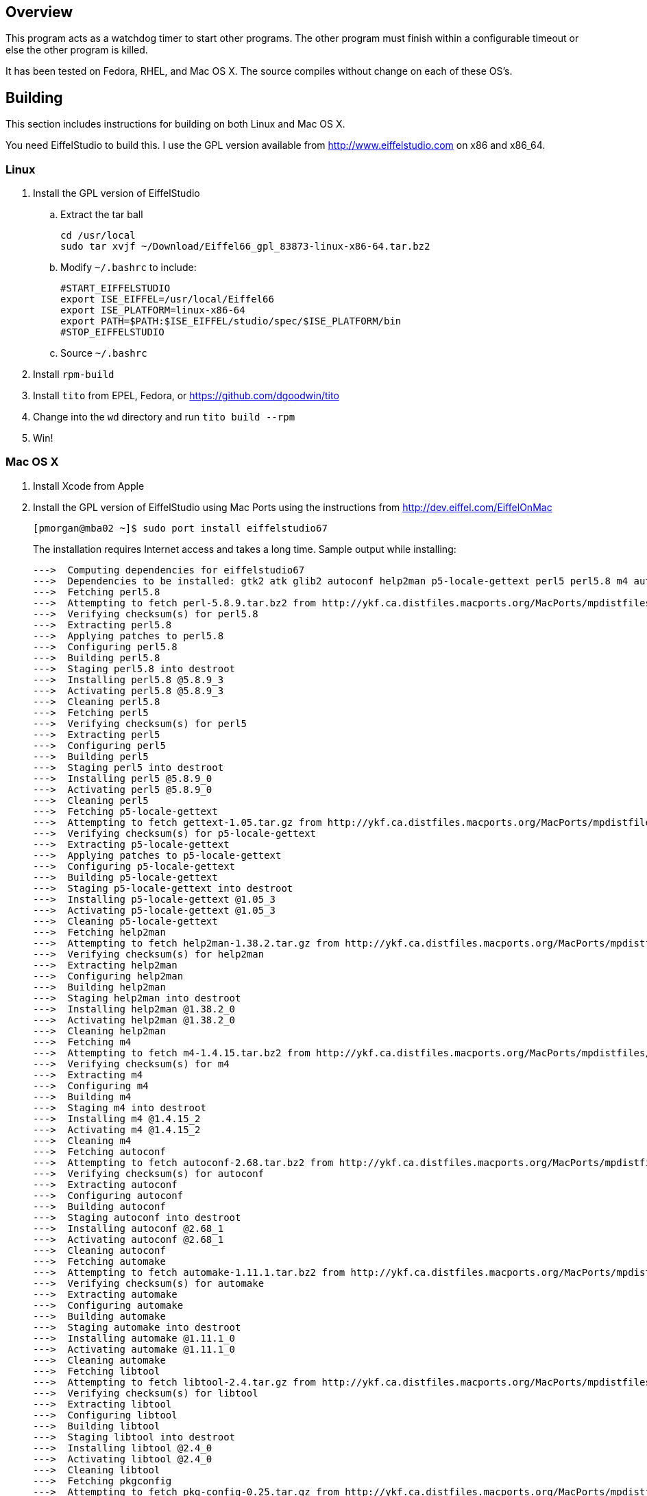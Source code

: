Overview
--------

This program acts as a watchdog timer to start other programs.
The other program must finish within a configurable timeout or
else the other program is killed.

It has been tested on Fedora, RHEL, and Mac OS X.
The source compiles without change on each of these OS's.

Building
--------

This section includes instructions for building
on both Linux and Mac OS X.

You need EiffelStudio to build this.
I use the GPL version available from http://www.eiffelstudio.com
on x86 and x86_64.

Linux
~~~~~

. Install the GPL version of EiffelStudio
.. Extract the tar ball
+
----
cd /usr/local
sudo tar xvjf ~/Download/Eiffel66_gpl_83873-linux-x86-64.tar.bz2
----

.. Modify `~/.bashrc` to include:
+
----
#START_EIFFELSTUDIO
export ISE_EIFFEL=/usr/local/Eiffel66
export ISE_PLATFORM=linux-x86-64
export PATH=$PATH:$ISE_EIFFEL/studio/spec/$ISE_PLATFORM/bin
#STOP_EIFFELSTUDIO
----

.. Source `~/.bashrc`

. Install `rpm-build`
. Install `tito` from EPEL, Fedora, or https://github.com/dgoodwin/tito[]
. Change into the `wd` directory and run `tito build --rpm`
. Win!


Mac OS X
~~~~~~~~

. Install Xcode from Apple
. Install the GPL version of EiffelStudio using Mac Ports
using the instructions from http://dev.eiffel.com/EiffelOnMac[]
+
----
[pmorgan@mba02 ~]$ sudo port install eiffelstudio67
----
+
The installation requires Internet access and takes a long time.
Sample output while installing:
+
----
--->  Computing dependencies for eiffelstudio67
--->  Dependencies to be installed: gtk2 atk glib2 autoconf help2man p5-locale-gettext perl5 perl5.8 m4 automake dbus libtool pkgconfig zlib gtk-doc docbook-xml docbook-xml-4.1.2 xmlcatmgr docbook-xml-4.2 docbook-xml-4.3 docbook-xml-4.4 docbook-xml-4.5 docbook-xml-5.0 docbook-xsl gnome-doc-utils intltool gnome-common p5-getopt-long p5-pathtools p5-scalar-list-utils p5-xml-parser iso-codes libxslt libxml2 py26-libxml2 python26 bzip2 db46 gdbm openssl readline sqlite3 rarian getopt gdk-pixbuf2 jasper jpeg libpng tiff pango Xft2 fontconfig freetype xrender xorg-libX11 xorg-bigreqsproto xorg-inputproto xorg-kbproto xorg-libXau xorg-xproto xorg-libXdmcp xorg-libxcb xorg-libpthread-stubs xorg-xcb-proto xorg-util-macros xorg-xcmiscproto xorg-xextproto xorg-xf86bigfontproto xorg-xtrans xorg-renderproto cairo libpixman shared-mime-info xorg-libXcomposite xorg-compositeproto xorg-libXext xorg-libXfixes xorg-fixesproto xorg-libXcursor xorg-libXdamage xorg-damageproto xorg-libXi xorg-libXinerama xorg-xineramaproto xorg-libXrandr xorg-randrproto xorg-libXtst xorg-recordproto
--->  Fetching perl5.8
--->  Attempting to fetch perl-5.8.9.tar.bz2 from http://ykf.ca.distfiles.macports.org/MacPorts/mpdistfiles/perl5.8
--->  Verifying checksum(s) for perl5.8
--->  Extracting perl5.8
--->  Applying patches to perl5.8
--->  Configuring perl5.8
--->  Building perl5.8
--->  Staging perl5.8 into destroot
--->  Installing perl5.8 @5.8.9_3
--->  Activating perl5.8 @5.8.9_3
--->  Cleaning perl5.8
--->  Fetching perl5
--->  Verifying checksum(s) for perl5
--->  Extracting perl5
--->  Configuring perl5
--->  Building perl5
--->  Staging perl5 into destroot
--->  Installing perl5 @5.8.9_0
--->  Activating perl5 @5.8.9_0
--->  Cleaning perl5
--->  Fetching p5-locale-gettext
--->  Attempting to fetch gettext-1.05.tar.gz from http://ykf.ca.distfiles.macports.org/MacPorts/mpdistfiles/perl5
--->  Verifying checksum(s) for p5-locale-gettext
--->  Extracting p5-locale-gettext
--->  Applying patches to p5-locale-gettext
--->  Configuring p5-locale-gettext
--->  Building p5-locale-gettext
--->  Staging p5-locale-gettext into destroot
--->  Installing p5-locale-gettext @1.05_3
--->  Activating p5-locale-gettext @1.05_3
--->  Cleaning p5-locale-gettext
--->  Fetching help2man
--->  Attempting to fetch help2man-1.38.2.tar.gz from http://ykf.ca.distfiles.macports.org/MacPorts/mpdistfiles/help2man
--->  Verifying checksum(s) for help2man
--->  Extracting help2man
--->  Configuring help2man
--->  Building help2man
--->  Staging help2man into destroot
--->  Installing help2man @1.38.2_0
--->  Activating help2man @1.38.2_0
--->  Cleaning help2man
--->  Fetching m4
--->  Attempting to fetch m4-1.4.15.tar.bz2 from http://ykf.ca.distfiles.macports.org/MacPorts/mpdistfiles/m4
--->  Verifying checksum(s) for m4
--->  Extracting m4
--->  Configuring m4
--->  Building m4
--->  Staging m4 into destroot
--->  Installing m4 @1.4.15_2
--->  Activating m4 @1.4.15_2
--->  Cleaning m4
--->  Fetching autoconf
--->  Attempting to fetch autoconf-2.68.tar.bz2 from http://ykf.ca.distfiles.macports.org/MacPorts/mpdistfiles/autoconf
--->  Verifying checksum(s) for autoconf
--->  Extracting autoconf
--->  Configuring autoconf
--->  Building autoconf
--->  Staging autoconf into destroot
--->  Installing autoconf @2.68_1
--->  Activating autoconf @2.68_1
--->  Cleaning autoconf
--->  Fetching automake
--->  Attempting to fetch automake-1.11.1.tar.bz2 from http://ykf.ca.distfiles.macports.org/MacPorts/mpdistfiles/automake
--->  Verifying checksum(s) for automake
--->  Extracting automake
--->  Configuring automake
--->  Building automake
--->  Staging automake into destroot
--->  Installing automake @1.11.1_0
--->  Activating automake @1.11.1_0
--->  Cleaning automake
--->  Fetching libtool
--->  Attempting to fetch libtool-2.4.tar.gz from http://ykf.ca.distfiles.macports.org/MacPorts/mpdistfiles/libtool
--->  Verifying checksum(s) for libtool
--->  Extracting libtool
--->  Configuring libtool
--->  Building libtool
--->  Staging libtool into destroot
--->  Installing libtool @2.4_0
--->  Activating libtool @2.4_0
--->  Cleaning libtool
--->  Fetching pkgconfig
--->  Attempting to fetch pkg-config-0.25.tar.gz from http://ykf.ca.distfiles.macports.org/MacPorts/mpdistfiles/pkgconfig
--->  Verifying checksum(s) for pkgconfig
--->  Extracting pkgconfig
--->  Applying patches to pkgconfig
--->  Configuring pkgconfig
--->  Building pkgconfig
--->  Staging pkgconfig into destroot
--->  Installing pkgconfig @0.25_1
--->  Activating pkgconfig @0.25_1
--->  Cleaning pkgconfig
--->  Fetching dbus
--->  Attempting to fetch dbus-1.2.24.tar.gz from http://ykf.ca.distfiles.macports.org/MacPorts/mpdistfiles/dbus
--->  Verifying checksum(s) for dbus
--->  Extracting dbus
--->  Applying patches to dbus
--->  Configuring dbus
--->  Building dbus
--->  Staging dbus into destroot
--->  Installing dbus @1.2.24_1
--->  Activating dbus @1.2.24_1

############################################################################
# Startup items have been generated that will aid in
# starting dbus with launchd. They are disabled
# by default. Execute the following command to start them,
# and to cause them to launch at startup:
#
# sudo launchctl load -w /Library/LaunchDaemons/org.freedesktop.dbus-system.plist
# launchctl load -w /Library/LaunchAgents/org.freedesktop.dbus-session.plist
############################################################################

--->  Cleaning dbus
--->  Fetching zlib
--->  Attempting to fetch zlib-1.2.5.tar.bz2 from http://www.zlib.net/
--->  Verifying checksum(s) for zlib
--->  Extracting zlib
--->  Applying patches to zlib
--->  Configuring zlib
--->  Building zlib
--->  Staging zlib into destroot
--->  Installing zlib @1.2.5_0
--->  Activating zlib @1.2.5_0
--->  Cleaning zlib
--->  Fetching glib2
--->  Attempting to fetch glib-2.26.1.tar.bz2 from ftp://ftp.cse.buffalo.edu/pub/Gnome/sources/glib/2.26/
--->  Verifying checksum(s) for glib2
--->  Extracting glib2
--->  Applying patches to glib2
--->  Configuring glib2
--->  Building glib2
--->  Staging glib2 into destroot
--->  Installing glib2 @2.26.1_0
--->  Activating glib2 @2.26.1_0
--->  Cleaning glib2
--->  Fetching xmlcatmgr
--->  Attempting to fetch xmlcatmgr-2.2.tar.gz from http://voxel.dl.sourceforge.net/xmlcatmgr
--->  Verifying checksum(s) for xmlcatmgr
--->  Extracting xmlcatmgr
--->  Configuring xmlcatmgr
--->  Building xmlcatmgr
--->  Staging xmlcatmgr into destroot
--->  Installing xmlcatmgr @2.2_1
--->  Activating xmlcatmgr @2.2_1
--->  Cleaning xmlcatmgr
--->  Fetching docbook-xml-4.1.2
--->  Attempting to fetch docbkx412.zip from http://www.oasis-open.org/docbook/xml/4.1.2/
--->  Verifying checksum(s) for docbook-xml-4.1.2
--->  Extracting docbook-xml-4.1.2
--->  Configuring docbook-xml-4.1.2
--->  Building docbook-xml-4.1.2
--->  Staging docbook-xml-4.1.2 into destroot
--->  Installing docbook-xml-4.1.2 @4.1.2_1
--->  Activating docbook-xml-4.1.2 @4.1.2_1
--->  Cleaning docbook-xml-4.1.2
--->  Fetching docbook-xml-4.2
--->  Attempting to fetch docbook-xml-4.2.zip from http://ykf.ca.distfiles.macports.org/MacPorts/mpdistfiles/docbook-xml-4.2
--->  Verifying checksum(s) for docbook-xml-4.2
--->  Extracting docbook-xml-4.2
--->  Configuring docbook-xml-4.2
--->  Building docbook-xml-4.2
--->  Staging docbook-xml-4.2 into destroot
--->  Installing docbook-xml-4.2 @4.2_0
--->  Activating docbook-xml-4.2 @4.2_0
--->  Cleaning docbook-xml-4.2
--->  Fetching docbook-xml-4.3
--->  Attempting to fetch docbook-xml-4.3.zip from http://ykf.ca.distfiles.macports.org/MacPorts/mpdistfiles/docbook-xml-4.3
--->  Verifying checksum(s) for docbook-xml-4.3
--->  Extracting docbook-xml-4.3
--->  Configuring docbook-xml-4.3
--->  Building docbook-xml-4.3
--->  Staging docbook-xml-4.3 into destroot
--->  Installing docbook-xml-4.3 @4.3_0
--->  Activating docbook-xml-4.3 @4.3_0
--->  Cleaning docbook-xml-4.3
--->  Fetching docbook-xml-4.4
--->  Attempting to fetch docbook-xml-4.4.zip from http://ykf.ca.distfiles.macports.org/MacPorts/mpdistfiles/docbook-xml-4.4
--->  Verifying checksum(s) for docbook-xml-4.4
--->  Extracting docbook-xml-4.4
--->  Configuring docbook-xml-4.4
--->  Building docbook-xml-4.4
--->  Staging docbook-xml-4.4 into destroot
--->  Installing docbook-xml-4.4 @4.4_0
--->  Activating docbook-xml-4.4 @4.4_0
--->  Cleaning docbook-xml-4.4
--->  Fetching docbook-xml-4.5
--->  Attempting to fetch docbook-xml-4.5.zip from http://ykf.ca.distfiles.macports.org/MacPorts/mpdistfiles/docbook-xml-4.5
--->  Verifying checksum(s) for docbook-xml-4.5
--->  Extracting docbook-xml-4.5
--->  Configuring docbook-xml-4.5
--->  Building docbook-xml-4.5
--->  Staging docbook-xml-4.5 into destroot
--->  Installing docbook-xml-4.5 @4.5_0
--->  Activating docbook-xml-4.5 @4.5_0
--->  Cleaning docbook-xml-4.5
--->  Fetching docbook-xml-5.0
--->  Attempting to fetch docbook-5.0.zip from http://ykf.ca.distfiles.macports.org/MacPorts/mpdistfiles/docbook-xml-5.0
--->  Verifying checksum(s) for docbook-xml-5.0
--->  Extracting docbook-xml-5.0
--->  Configuring docbook-xml-5.0
--->  Building docbook-xml-5.0
--->  Staging docbook-xml-5.0 into destroot
--->  Installing docbook-xml-5.0 @5.0_0
--->  Activating docbook-xml-5.0 @5.0_0
--->  Cleaning docbook-xml-5.0
--->  Fetching docbook-xml
--->  Verifying checksum(s) for docbook-xml
--->  Extracting docbook-xml
--->  Configuring docbook-xml
--->  Building docbook-xml
--->  Staging docbook-xml into destroot
--->  Installing docbook-xml @5.0_0
--->  Activating docbook-xml @5.0_0
--->  Cleaning docbook-xml
--->  Fetching docbook-xsl
--->  Attempting to fetch docbook-xsl-1.76.1.tar.bz2 from http://voxel.dl.sourceforge.net/docbook
--->  Attempting to fetch docbook-xsl-doc-1.76.1.tar.bz2 from http://voxel.dl.sourceforge.net/docbook
--->  Verifying checksum(s) for docbook-xsl
--->  Extracting docbook-xsl
--->  Configuring docbook-xsl
--->  Building docbook-xsl
--->  Staging docbook-xsl into destroot
--->  Installing docbook-xsl @1.76.1_0
--->  Activating docbook-xsl @1.76.1_0
--->  Cleaning docbook-xsl
--->  Fetching gnome-common
--->  Attempting to fetch gnome-common-2.28.0.tar.bz2 from ftp://ftp.cse.buffalo.edu/pub/Gnome/sources/gnome-common/2.28/
--->  Verifying checksum(s) for gnome-common
--->  Extracting gnome-common
--->  Applying patches to gnome-common
--->  Configuring gnome-common
--->  Building gnome-common
--->  Staging gnome-common into destroot
--->  Installing gnome-common @2.28.0_0
--->  Activating gnome-common @2.28.0_0
--->  Cleaning gnome-common
--->  Fetching p5-getopt-long
--->  Attempting to fetch Getopt-Long-2.38.tar.gz from ftp://mirror.hiwaay.net/CPAN/modules/by-module/Getopt
--->  Verifying checksum(s) for p5-getopt-long
--->  Extracting p5-getopt-long
--->  Configuring p5-getopt-long
--->  Building p5-getopt-long
--->  Staging p5-getopt-long into destroot
--->  Installing p5-getopt-long @2.38_0
--->  Activating p5-getopt-long @2.38_0
--->  Cleaning p5-getopt-long
--->  Fetching p5-pathtools
--->  Attempting to fetch PathTools-3.33.tar.gz from http://ykf.ca.distfiles.macports.org/MacPorts/mpdistfiles/perl5
--->  Verifying checksum(s) for p5-pathtools
--->  Extracting p5-pathtools
--->  Configuring p5-pathtools
--->  Building p5-pathtools
--->  Staging p5-pathtools into destroot
--->  Installing p5-pathtools @3.33_0
--->  Activating p5-pathtools @3.33_0
--->  Cleaning p5-pathtools
--->  Fetching p5-scalar-list-utils
--->  Attempting to fetch Scalar-List-Utils-1.23.tar.gz from ftp://mirror.hiwaay.net/CPAN/modules/by-module/Scalar
--->  Verifying checksum(s) for p5-scalar-list-utils
--->  Extracting p5-scalar-list-utils
--->  Configuring p5-scalar-list-utils
--->  Building p5-scalar-list-utils
--->  Staging p5-scalar-list-utils into destroot
--->  Installing p5-scalar-list-utils @1.23_0
--->  Activating p5-scalar-list-utils @1.23_0
--->  Cleaning p5-scalar-list-utils
--->  Fetching p5-xml-parser
--->  Attempting to fetch XML-Parser-2.40.tar.gz from http://ykf.ca.distfiles.macports.org/MacPorts/mpdistfiles/perl5
--->  Verifying checksum(s) for p5-xml-parser
--->  Extracting p5-xml-parser
--->  Configuring p5-xml-parser
--->  Building p5-xml-parser
--->  Staging p5-xml-parser into destroot
--->  Installing p5-xml-parser @2.40_0
--->  Activating p5-xml-parser @2.40_0
--->  Cleaning p5-xml-parser
--->  Fetching intltool
--->  Attempting to fetch intltool-0.40.6.tar.bz2 from ftp://ftp.cse.buffalo.edu/pub/Gnome/sources/intltool/0.40/
--->  Verifying checksum(s) for intltool
--->  Extracting intltool
--->  Configuring intltool
--->  Building intltool
--->  Staging intltool into destroot
--->  Installing intltool @0.40.6_0
--->  Activating intltool @0.40.6_0
--->  Cleaning intltool
--->  Fetching iso-codes
--->  Attempting to fetch iso-codes_3.23.orig.tar.bz2 from http://ykf.ca.distfiles.macports.org/MacPorts/mpdistfiles/iso-codes
--->  Verifying checksum(s) for iso-codes
--->  Extracting iso-codes
--->  Configuring iso-codes
--->  Building iso-codes
--->  Staging iso-codes into destroot
--->  Installing iso-codes @3.23_0
--->  Activating iso-codes @3.23_0
--->  Cleaning iso-codes
--->  Fetching libxml2
--->  Attempting to fetch libxml2-2.7.8.tar.gz from http://ykf.ca.distfiles.macports.org/MacPorts/mpdistfiles/libxml2
--->  Verifying checksum(s) for libxml2
--->  Extracting libxml2
--->  Configuring libxml2
--->  Building libxml2
--->  Staging libxml2 into destroot
--->  Installing libxml2 @2.7.8_0
--->  Activating libxml2 @2.7.8_0
--->  Cleaning libxml2
--->  Fetching libxslt
--->  Attempting to fetch libxslt-1.1.26.tar.gz from http://ykf.ca.distfiles.macports.org/MacPorts/mpdistfiles/libxslt
--->  Verifying checksum(s) for libxslt
--->  Extracting libxslt
--->  Configuring libxslt
--->  Building libxslt
--->  Staging libxslt into destroot
--->  Installing libxslt @1.1.26_0
--->  Activating libxslt @1.1.26_0
--->  Cleaning libxslt
--->  Fetching bzip2
--->  Attempting to fetch bzip2-1.0.6.tar.gz from http://ykf.ca.distfiles.macports.org/MacPorts/mpdistfiles/bzip2
--->  Verifying checksum(s) for bzip2
--->  Extracting bzip2
--->  Applying patches to bzip2
--->  Configuring bzip2
--->  Building bzip2
--->  Staging bzip2 into destroot
--->  Installing bzip2 @1.0.6_0
--->  Activating bzip2 @1.0.6_0
--->  Cleaning bzip2
--->  Fetching db46
--->  Attempting to fetch patch.4.6.21.1 from http://download.oracle.com/berkeley-db/patches/db/4.6.21/
--->  Attempting to fetch patch.4.6.21.2 from http://download.oracle.com/berkeley-db/patches/db/4.6.21/
--->  Attempting to fetch patch.4.6.21.3 from http://download.oracle.com/berkeley-db/patches/db/4.6.21/
--->  Attempting to fetch patch.4.6.21.4 from http://download.oracle.com/berkeley-db/patches/db/4.6.21/
--->  Attempting to fetch db-4.6.21.tar.gz from http://download-east.oracle.com/berkeley-db/
--->  Verifying checksum(s) for db46
--->  Extracting db46
--->  Applying patches to db46
--->  Configuring db46
--->  Building db46
--->  Staging db46 into destroot
--->  Installing db46 @4.6.21_6
--->  Activating db46 @4.6.21_6
--->  Cleaning db46
--->  Fetching gdbm
--->  Attempting to fetch gdbm-1.8.3.tar.gz from http://ykf.ca.distfiles.macports.org/MacPorts/mpdistfiles/gdbm
--->  Verifying checksum(s) for gdbm
--->  Extracting gdbm
--->  Configuring gdbm
--->  Building gdbm
--->  Staging gdbm into destroot
--->  Installing gdbm @1.8.3_2
--->  Activating gdbm @1.8.3_2
--->  Cleaning gdbm
--->  Fetching openssl
--->  Attempting to fetch openssl-1.0.0c.tar.gz from http://ykf.ca.distfiles.macports.org/MacPorts/mpdistfiles/openssl
--->  Verifying checksum(s) for openssl
--->  Extracting openssl
--->  Applying patches to openssl
--->  Configuring openssl
--->  Building openssl
--->  Staging openssl into destroot
--->  Installing openssl @1.0.0c_0
--->  Activating openssl @1.0.0c_0
--->  Cleaning openssl
--->  Fetching readline
--->  Attempting to fetch readline61-001 from http://ykf.ca.distfiles.macports.org/MacPorts/mpdistfiles/readline
--->  Attempting to fetch readline61-002 from http://ykf.ca.distfiles.macports.org/MacPorts/mpdistfiles/readline
--->  Attempting to fetch readline-6.1.tar.gz from http://ykf.ca.distfiles.macports.org/MacPorts/mpdistfiles/readline
--->  Verifying checksum(s) for readline
--->  Extracting readline
--->  Applying patches to readline
--->  Configuring readline
--->  Building readline
--->  Staging readline into destroot
--->  Installing readline @6.1.002_0
--->  Activating readline @6.1.002_0
--->  Cleaning readline
--->  Fetching sqlite3
--->  Attempting to fetch sqlite-3.7.3.tar.gz from http://ykf.ca.distfiles.macports.org/MacPorts/mpdistfiles/sqlite3
--->  Verifying checksum(s) for sqlite3
--->  Extracting sqlite3
--->  Configuring sqlite3
--->  Building sqlite3
--->  Staging sqlite3 into destroot
--->  Installing sqlite3 @3.7.3_0
--->  Activating sqlite3 @3.7.3_0
--->  Cleaning sqlite3
--->  Fetching python26
--->  Attempting to fetch Python-2.6.6.tar.bz2 from http://ykf.ca.distfiles.macports.org/MacPorts/mpdistfiles/python26
--->  Verifying checksum(s) for python26
--->  Extracting python26
--->  Applying patches to python26
--->  Configuring python26
--->  Building python26
--->  Staging python26 into destroot
--->  Installing python26 @2.6.6_1
--->  Activating python26 @2.6.6_1

To fully complete your installation and make python 2.6 the default,  please run:
 	sudo port install python_select
 	sudo python_select python26

--->  Cleaning python26
--->  Fetching py26-libxml2
--->  Attempting to fetch libxml2-python-2.6.21.tar.gz from http://ykf.ca.distfiles.macports.org/MacPorts/mpdistfiles/python
--->  Verifying checksum(s) for py26-libxml2
--->  Extracting py26-libxml2
--->  Applying patches to py26-libxml2
--->  Configuring py26-libxml2
--->  Building py26-libxml2
--->  Staging py26-libxml2 into destroot
--->  Installing py26-libxml2 @2.6.21_0
--->  Activating py26-libxml2 @2.6.21_0
--->  Cleaning py26-libxml2
--->  Fetching getopt
--->  Attempting to fetch getopt-1.1.4.tar.gz from http://ykf.ca.distfiles.macports.org/MacPorts/mpdistfiles/getopt
--->  Verifying checksum(s) for getopt
--->  Extracting getopt
--->  Applying patches to getopt
--->  Configuring getopt
--->  Building getopt
--->  Staging getopt into destroot
--->  Installing getopt @1.1.4_1
--->  Activating getopt @1.1.4_1
--->  Cleaning getopt
--->  Fetching rarian
--->  Attempting to fetch rarian-0.8.1.tar.bz2 from ftp://ftp.cse.buffalo.edu/pub/Gnome/sources/rarian/0.8/
--->  Verifying checksum(s) for rarian
--->  Extracting rarian
--->  Configuring rarian
--->  Building rarian
--->  Staging rarian into destroot
--->  Installing rarian @0.8.1_0
--->  Activating rarian @0.8.1_0
--->  Cleaning rarian
--->  Fetching gnome-doc-utils
--->  Attempting to fetch gnome-doc-utils-0.20.2.tar.bz2 from ftp://ftp.cse.buffalo.edu/pub/Gnome/sources/gnome-doc-utils/0.20/
--->  Verifying checksum(s) for gnome-doc-utils
--->  Extracting gnome-doc-utils
--->  Configuring gnome-doc-utils
--->  Building gnome-doc-utils
--->  Staging gnome-doc-utils into destroot
--->  Installing gnome-doc-utils @0.20.2_0
--->  Activating gnome-doc-utils @0.20.2_0
--->  Cleaning gnome-doc-utils
--->  Fetching gtk-doc
--->  Attempting to fetch gtk-doc-1.15.tar.bz2 from ftp://ftp.cse.buffalo.edu/pub/Gnome/sources/gtk-doc/1.15/
--->  Verifying checksum(s) for gtk-doc
--->  Extracting gtk-doc
--->  Configuring gtk-doc
--->  Building gtk-doc
--->  Staging gtk-doc into destroot
--->  Installing gtk-doc @1.15_1
--->  Activating gtk-doc @1.15_1
--->  Cleaning gtk-doc
--->  Fetching atk
--->  Attempting to fetch atk-1.30.0.tar.bz2 from ftp://ftp.cse.buffalo.edu/pub/Gnome/sources/atk/1.30/
--->  Verifying checksum(s) for atk
--->  Extracting atk
--->  Configuring atk
--->  Building atk
--->  Staging atk into destroot
--->  Installing atk @1.30.0_0
--->  Activating atk @1.30.0_0
--->  Cleaning atk
--->  Fetching jpeg
--->  Attempting to fetch jpegsrc.v8b.tar.gz from ftp://ftp.uu.net/graphics/jpeg/
--->  Attempting to fetch jpegsrc.v8b.tar.gz from http://www.ijg.org/files/
--->  Verifying checksum(s) for jpeg
--->  Extracting jpeg
--->  Configuring jpeg
--->  Building jpeg
--->  Staging jpeg into destroot
--->  Installing jpeg @8b_0
--->  Activating jpeg @8b_0
--->  Cleaning jpeg
--->  Fetching jasper
--->  Attempting to fetch jasper-1.900.1.zip from http://ykf.ca.distfiles.macports.org/MacPorts/mpdistfiles/jasper
--->  Verifying checksum(s) for jasper
--->  Extracting jasper
--->  Applying patches to jasper
--->  Configuring jasper
--->  Building jasper
--->  Staging jasper into destroot
--->  Installing jasper @1.900.1_7
--->  Activating jasper @1.900.1_7
--->  Cleaning jasper
--->  Fetching libpng
--->  Attempting to fetch libpng-1.2.44.tar.bz2 from http://voxel.dl.sourceforge.net/libpng
--->  Verifying checksum(s) for libpng
--->  Extracting libpng
--->  Configuring libpng
--->  Building libpng
--->  Staging libpng into destroot
--->  Installing libpng @1.2.44_0
--->  Activating libpng @1.2.44_0
--->  Cleaning libpng
--->  Fetching tiff
--->  Attempting to fetch tiff-3.9.4.tar.gz from http://dl.maptools.org/dl/libtiff/
--->  Attempting to fetch tiff-3.9.4.tar.gz from ftp://ftp5.freebsd.org/pub/FreeBSD/ports/distfiles/
--->  Verifying checksum(s) for tiff
--->  Extracting tiff
--->  Configuring tiff
--->  Building tiff
--->  Staging tiff into destroot
--->  Installing tiff @3.9.4_0
--->  Activating tiff @3.9.4_0
--->  Cleaning tiff
--->  Fetching gdk-pixbuf2
--->  Attempting to fetch gdk-pixbuf-2.22.1.tar.bz2 from ftp://ftp.cse.buffalo.edu/pub/Gnome/sources/gdk-pixbuf/2.22/
--->  Verifying checksum(s) for gdk-pixbuf2
--->  Extracting gdk-pixbuf2
--->  Configuring gdk-pixbuf2
--->  Building gdk-pixbuf2
--->  Staging gdk-pixbuf2 into destroot
--->  Installing gdk-pixbuf2 @2.22.1_0
--->  Activating gdk-pixbuf2 @2.22.1_0
--->  Cleaning gdk-pixbuf2
--->  Fetching freetype
--->  Attempting to fetch freetype-2.4.4.tar.bz2 from http://voxel.dl.sourceforge.net/freetype
--->  Attempting to fetch freetype-doc-2.4.4.tar.bz2 from http://voxel.dl.sourceforge.net/freetype
--->  Verifying checksum(s) for freetype
--->  Extracting freetype
--->  Applying patches to freetype
--->  Configuring freetype
--->  Building freetype
--->  Staging freetype into destroot
--->  Installing freetype @2.4.4_0
--->  Activating freetype @2.4.4_0
--->  Cleaning freetype
--->  Fetching fontconfig
--->  Attempting to fetch fontconfig-2.8.0.tar.gz from http://ykf.ca.distfiles.macports.org/MacPorts/mpdistfiles/fontconfig
--->  Verifying checksum(s) for fontconfig
--->  Extracting fontconfig
--->  Applying patches to fontconfig
--->  Configuring fontconfig
--->  Building fontconfig
--->  Staging fontconfig into destroot
--->  Installing fontconfig @2.8.0_0
--->  Activating fontconfig @2.8.0_0
--->  Cleaning fontconfig
--->  Fetching xorg-bigreqsproto
--->  Attempting to fetch bigreqsproto-1.1.1.tar.bz2 from http://ykf.ca.distfiles.macports.org/MacPorts/mpdistfiles/xorg-bigreqsproto
--->  Verifying checksum(s) for xorg-bigreqsproto
--->  Extracting xorg-bigreqsproto
--->  Configuring xorg-bigreqsproto
--->  Building xorg-bigreqsproto
--->  Staging xorg-bigreqsproto into destroot
--->  Installing xorg-bigreqsproto @1.1.1_0
--->  Activating xorg-bigreqsproto @1.1.1_0
--->  Cleaning xorg-bigreqsproto
--->  Fetching xorg-inputproto
--->  Attempting to fetch inputproto-2.0.1.tar.bz2 from http://ykf.ca.distfiles.macports.org/MacPorts/mpdistfiles/xorg-inputproto
--->  Verifying checksum(s) for xorg-inputproto
--->  Extracting xorg-inputproto
--->  Configuring xorg-inputproto
--->  Building xorg-inputproto
--->  Staging xorg-inputproto into destroot
--->  Installing xorg-inputproto @2.0.1_0
--->  Activating xorg-inputproto @2.0.1_0
--->  Cleaning xorg-inputproto
--->  Fetching xorg-kbproto
--->  Attempting to fetch kbproto-1.0.5.tar.bz2 from http://ykf.ca.distfiles.macports.org/MacPorts/mpdistfiles/xorg-kbproto
--->  Verifying checksum(s) for xorg-kbproto
--->  Extracting xorg-kbproto
--->  Configuring xorg-kbproto
--->  Building xorg-kbproto
--->  Staging xorg-kbproto into destroot
--->  Installing xorg-kbproto @1.0.5_0
--->  Activating xorg-kbproto @1.0.5_0
--->  Cleaning xorg-kbproto
--->  Fetching xorg-xproto
--->  Attempting to fetch xproto-7.0.20.tar.bz2 from http://ykf.ca.distfiles.macports.org/MacPorts/mpdistfiles/xorg-xproto
--->  Verifying checksum(s) for xorg-xproto
--->  Extracting xorg-xproto
--->  Configuring xorg-xproto
--->  Building xorg-xproto
--->  Staging xorg-xproto into destroot
--->  Installing xorg-xproto @7.0.20_0
--->  Activating xorg-xproto @7.0.20_0
--->  Cleaning xorg-xproto
--->  Fetching xorg-libXau
--->  Attempting to fetch libXau-1.0.6.tar.bz2 from http://ykf.ca.distfiles.macports.org/MacPorts/mpdistfiles/xorg-libXau
--->  Verifying checksum(s) for xorg-libXau
--->  Extracting xorg-libXau
--->  Configuring xorg-libXau
--->  Building xorg-libXau
--->  Staging xorg-libXau into destroot
--->  Installing xorg-libXau @1.0.6_0
--->  Activating xorg-libXau @1.0.6_0
--->  Cleaning xorg-libXau
--->  Fetching xorg-libXdmcp
--->  Attempting to fetch libXdmcp-1.1.0.tar.bz2 from http://ykf.ca.distfiles.macports.org/MacPorts/mpdistfiles/xorg-libXdmcp
--->  Verifying checksum(s) for xorg-libXdmcp
--->  Extracting xorg-libXdmcp
--->  Configuring xorg-libXdmcp
--->  Building xorg-libXdmcp
--->  Staging xorg-libXdmcp into destroot
--->  Installing xorg-libXdmcp @1.1.0_0
--->  Activating xorg-libXdmcp @1.1.0_0
--->  Cleaning xorg-libXdmcp
--->  Fetching xorg-libpthread-stubs
--->  Attempting to fetch libpthread-stubs-0.3.tar.bz2 from http://ykf.ca.distfiles.macports.org/MacPorts/mpdistfiles/xorg-libpthread-stubs
--->  Verifying checksum(s) for xorg-libpthread-stubs
--->  Extracting xorg-libpthread-stubs
--->  Configuring xorg-libpthread-stubs
--->  Building xorg-libpthread-stubs
--->  Staging xorg-libpthread-stubs into destroot
--->  Installing xorg-libpthread-stubs @0.3_0
--->  Activating xorg-libpthread-stubs @0.3_0
--->  Cleaning xorg-libpthread-stubs
--->  Fetching xorg-xcb-proto
--->  Attempting to fetch xcb-proto-1.6.tar.bz2 from http://ykf.ca.distfiles.macports.org/MacPorts/mpdistfiles/xorg-xcb-proto
--->  Verifying checksum(s) for xorg-xcb-proto
--->  Extracting xorg-xcb-proto
--->  Configuring xorg-xcb-proto
--->  Building xorg-xcb-proto
--->  Staging xorg-xcb-proto into destroot
--->  Installing xorg-xcb-proto @1.6_0+python26
--->  Activating xorg-xcb-proto @1.6_0+python26
--->  Cleaning xorg-xcb-proto
--->  Fetching xorg-libxcb
--->  Attempting to fetch libxcb-1.7.tar.bz2 from http://ykf.ca.distfiles.macports.org/MacPorts/mpdistfiles/xorg-libxcb
--->  Verifying checksum(s) for xorg-libxcb
--->  Extracting xorg-libxcb
--->  Configuring xorg-libxcb
--->  Building xorg-libxcb
--->  Staging xorg-libxcb into destroot
--->  Installing xorg-libxcb @1.7_0+python26
--->  Activating xorg-libxcb @1.7_0+python26
--->  Cleaning xorg-libxcb
--->  Fetching xorg-util-macros
--->  Attempting to fetch util-macros-1.11.0.tar.bz2 from http://ykf.ca.distfiles.macports.org/MacPorts/mpdistfiles/xorg-util-macros
--->  Verifying checksum(s) for xorg-util-macros
--->  Extracting xorg-util-macros
--->  Configuring xorg-util-macros
--->  Building xorg-util-macros
--->  Staging xorg-util-macros into destroot
--->  Installing xorg-util-macros @1.11.0_0
--->  Activating xorg-util-macros @1.11.0_0
--->  Cleaning xorg-util-macros
--->  Fetching xorg-xcmiscproto
--->  Attempting to fetch xcmiscproto-1.2.1.tar.bz2 from http://ykf.ca.distfiles.macports.org/MacPorts/mpdistfiles/xorg-xcmiscproto
--->  Verifying checksum(s) for xorg-xcmiscproto
--->  Extracting xorg-xcmiscproto
--->  Configuring xorg-xcmiscproto
--->  Building xorg-xcmiscproto
--->  Staging xorg-xcmiscproto into destroot
--->  Installing xorg-xcmiscproto @1.2.1_0
--->  Activating xorg-xcmiscproto @1.2.1_0
--->  Cleaning xorg-xcmiscproto
--->  Fetching xorg-xextproto
--->  Attempting to fetch xextproto-7.1.2.tar.bz2 from http://ykf.ca.distfiles.macports.org/MacPorts/mpdistfiles/xorg-xextproto
--->  Verifying checksum(s) for xorg-xextproto
--->  Extracting xorg-xextproto
--->  Configuring xorg-xextproto
--->  Building xorg-xextproto
--->  Staging xorg-xextproto into destroot
--->  Installing xorg-xextproto @7.1.2_0
--->  Activating xorg-xextproto @7.1.2_0
--->  Cleaning xorg-xextproto
--->  Fetching xorg-xf86bigfontproto
--->  Attempting to fetch xf86bigfontproto-1.2.0.tar.bz2 from http://ykf.ca.distfiles.macports.org/MacPorts/mpdistfiles/xorg-xf86bigfontproto
--->  Verifying checksum(s) for xorg-xf86bigfontproto
--->  Extracting xorg-xf86bigfontproto
--->  Configuring xorg-xf86bigfontproto
--->  Building xorg-xf86bigfontproto
--->  Staging xorg-xf86bigfontproto into destroot
--->  Installing xorg-xf86bigfontproto @1.2.0_0
--->  Activating xorg-xf86bigfontproto @1.2.0_0
--->  Cleaning xorg-xf86bigfontproto
--->  Fetching xorg-xtrans
--->  Attempting to fetch xtrans-1.2.6.tar.bz2 from http://ykf.ca.distfiles.macports.org/MacPorts/mpdistfiles/xorg-xtrans
--->  Verifying checksum(s) for xorg-xtrans
--->  Extracting xorg-xtrans
--->  Configuring xorg-xtrans
--->  Building xorg-xtrans
--->  Staging xorg-xtrans into destroot
--->  Installing xorg-xtrans @1.2.6_0
--->  Activating xorg-xtrans @1.2.6_0
--->  Cleaning xorg-xtrans
--->  Fetching xorg-libX11
--->  Attempting to fetch libX11-1.4.0.tar.bz2 from http://ykf.ca.distfiles.macports.org/MacPorts/mpdistfiles/xorg-libX11
--->  Verifying checksum(s) for xorg-libX11
--->  Extracting xorg-libX11
--->  Configuring xorg-libX11
--->  Building xorg-libX11
--->  Staging xorg-libX11 into destroot
--->  Installing xorg-libX11 @1.4.0_1
--->  Activating xorg-libX11 @1.4.0_1
--->  Cleaning xorg-libX11
--->  Fetching xorg-renderproto
--->  Attempting to fetch renderproto-0.11.1.tar.bz2 from http://ykf.ca.distfiles.macports.org/MacPorts/mpdistfiles/xorg-renderproto
--->  Verifying checksum(s) for xorg-renderproto
--->  Extracting xorg-renderproto
--->  Configuring xorg-renderproto
--->  Building xorg-renderproto
--->  Staging xorg-renderproto into destroot
--->  Installing xorg-renderproto @0.11.1_0
--->  Activating xorg-renderproto @0.11.1_0
--->  Cleaning xorg-renderproto
--->  Fetching xrender
--->  Attempting to fetch libXrender-0.9.6.tar.bz2 from http://ykf.ca.distfiles.macports.org/MacPorts/mpdistfiles/xrender
--->  Verifying checksum(s) for xrender
--->  Extracting xrender
--->  Configuring xrender
--->  Building xrender
--->  Staging xrender into destroot
--->  Installing xrender @0.9.6_0
--->  Activating xrender @0.9.6_0
--->  Cleaning xrender
--->  Fetching Xft2
--->  Attempting to fetch libXft-2.2.0.tar.bz2 from http://ykf.ca.distfiles.macports.org/MacPorts/mpdistfiles/Xft2
--->  Verifying checksum(s) for Xft2
--->  Extracting Xft2
--->  Configuring Xft2
--->  Building Xft2
--->  Staging Xft2 into destroot
--->  Installing Xft2 @2.2.0_0
--->  Activating Xft2 @2.2.0_0
--->  Cleaning Xft2
--->  Fetching libpixman
--->  Attempting to fetch pixman-0.20.0.tar.bz2 from http://ykf.ca.distfiles.macports.org/MacPorts/mpdistfiles/libpixman
--->  Verifying checksum(s) for libpixman
--->  Extracting libpixman
--->  Configuring libpixman
--->  Building libpixman
--->  Staging libpixman into destroot
--->  Installing libpixman @0.20.0_0
--->  Activating libpixman @0.20.0_0
--->  Cleaning libpixman
--->  Fetching cairo
--->  Attempting to fetch cairo-1.10.0.tar.gz from http://ykf.ca.distfiles.macports.org/MacPorts/mpdistfiles/cairo
--->  Verifying checksum(s) for cairo
--->  Extracting cairo
--->  Applying patches to cairo
--->  Configuring cairo
--->  Building cairo
--->  Staging cairo into destroot
--->  Installing cairo @1.10.0_1
--->  Activating cairo @1.10.0_1
--->  Cleaning cairo
--->  Fetching pango
--->  Attempting to fetch pango-1.28.3.tar.bz2 from ftp://ftp.cse.buffalo.edu/pub/Gnome/sources/pango/1.28
--->  Verifying checksum(s) for pango
--->  Extracting pango
--->  Applying patches to pango
--->  Configuring pango
--->  Building pango
--->  Staging pango into destroot
--->  Installing pango @1.28.3_0
--->  Activating pango @1.28.3_0
--->  Cleaning pango
--->  Fetching shared-mime-info
--->  Attempting to fetch shared-mime-info-0.90.tar.bz2 from http://ykf.ca.distfiles.macports.org/MacPorts/mpdistfiles/shared-mime-info
--->  Verifying checksum(s) for shared-mime-info
--->  Extracting shared-mime-info
--->  Configuring shared-mime-info
--->  Building shared-mime-info
--->  Staging shared-mime-info into destroot
--->  Installing shared-mime-info @0.90_0
--->  Activating shared-mime-info @0.90_0
--->  Cleaning shared-mime-info
--->  Fetching xorg-compositeproto
--->  Attempting to fetch compositeproto-0.4.2.tar.bz2 from http://ykf.ca.distfiles.macports.org/MacPorts/mpdistfiles/xorg-compositeproto
--->  Verifying checksum(s) for xorg-compositeproto
--->  Extracting xorg-compositeproto
--->  Configuring xorg-compositeproto
--->  Building xorg-compositeproto
--->  Staging xorg-compositeproto into destroot
--->  Installing xorg-compositeproto @0.4.2_0
--->  Activating xorg-compositeproto @0.4.2_0
--->  Cleaning xorg-compositeproto
--->  Fetching xorg-libXext
--->  Attempting to fetch libXext-1.2.0.tar.bz2 from http://ykf.ca.distfiles.macports.org/MacPorts/mpdistfiles/xorg-libXext
--->  Verifying checksum(s) for xorg-libXext
--->  Extracting xorg-libXext
--->  Configuring xorg-libXext
--->  Building xorg-libXext
--->  Staging xorg-libXext into destroot
--->  Installing xorg-libXext @1.2.0_0
--->  Activating xorg-libXext @1.2.0_0
--->  Cleaning xorg-libXext
--->  Fetching xorg-fixesproto
--->  Attempting to fetch fixesproto-4.1.2.tar.bz2 from http://ykf.ca.distfiles.macports.org/MacPorts/mpdistfiles/xorg-fixesproto
--->  Verifying checksum(s) for xorg-fixesproto
--->  Extracting xorg-fixesproto
--->  Configuring xorg-fixesproto
--->  Building xorg-fixesproto
--->  Staging xorg-fixesproto into destroot
--->  Installing xorg-fixesproto @4.1.2_0
--->  Activating xorg-fixesproto @4.1.2_0
--->  Cleaning xorg-fixesproto
--->  Fetching xorg-libXfixes
--->  Attempting to fetch libXfixes-4.0.5.tar.bz2 from http://ykf.ca.distfiles.macports.org/MacPorts/mpdistfiles/xorg-libXfixes
--->  Verifying checksum(s) for xorg-libXfixes
--->  Extracting xorg-libXfixes
--->  Configuring xorg-libXfixes
--->  Building xorg-libXfixes
--->  Staging xorg-libXfixes into destroot
--->  Installing xorg-libXfixes @4.0.5_0
--->  Activating xorg-libXfixes @4.0.5_0
--->  Cleaning xorg-libXfixes
--->  Fetching xorg-libXcomposite
--->  Attempting to fetch libXcomposite-0.4.3.tar.bz2 from http://ykf.ca.distfiles.macports.org/MacPorts/mpdistfiles/xorg-libXcomposite
--->  Verifying checksum(s) for xorg-libXcomposite
--->  Extracting xorg-libXcomposite
--->  Configuring xorg-libXcomposite
--->  Building xorg-libXcomposite
--->  Staging xorg-libXcomposite into destroot
--->  Installing xorg-libXcomposite @0.4.3_0
--->  Activating xorg-libXcomposite @0.4.3_0
--->  Cleaning xorg-libXcomposite
--->  Fetching xorg-libXcursor
--->  Attempting to fetch libXcursor-1.1.11.tar.bz2 from http://ykf.ca.distfiles.macports.org/MacPorts/mpdistfiles/xorg-libXcursor
--->  Verifying checksum(s) for xorg-libXcursor
--->  Extracting xorg-libXcursor
--->  Configuring xorg-libXcursor
--->  Building xorg-libXcursor
--->  Staging xorg-libXcursor into destroot
--->  Installing xorg-libXcursor @1.1.11_0
--->  Activating xorg-libXcursor @1.1.11_0
--->  Cleaning xorg-libXcursor
--->  Fetching xorg-damageproto
--->  Attempting to fetch damageproto-1.2.1.tar.bz2 from http://distfiles.macports.org/xorg-damageproto
--->  Verifying checksum(s) for xorg-damageproto
--->  Extracting xorg-damageproto
--->  Configuring xorg-damageproto
--->  Building xorg-damageproto
--->  Staging xorg-damageproto into destroot
--->  Installing xorg-damageproto @1.2.1_0
--->  Activating xorg-damageproto @1.2.1_0
--->  Cleaning xorg-damageproto
--->  Fetching xorg-libXdamage
--->  Attempting to fetch libXdamage-1.1.3.tar.bz2 from http://ykf.ca.distfiles.macports.org/MacPorts/mpdistfiles/xorg-libXdamage
--->  Verifying checksum(s) for xorg-libXdamage
--->  Extracting xorg-libXdamage
--->  Configuring xorg-libXdamage
--->  Building xorg-libXdamage
--->  Staging xorg-libXdamage into destroot
--->  Installing xorg-libXdamage @1.1.3_0
--->  Activating xorg-libXdamage @1.1.3_0
--->  Cleaning xorg-libXdamage
--->  Fetching xorg-libXi
--->  Attempting to fetch libXi-1.4.0.tar.bz2 from http://ykf.ca.distfiles.macports.org/MacPorts/mpdistfiles/xorg-libXi
--->  Verifying checksum(s) for xorg-libXi
--->  Extracting xorg-libXi
--->  Configuring xorg-libXi
--->  Building xorg-libXi
--->  Staging xorg-libXi into destroot
--->  Installing xorg-libXi @1.4.0_0
--->  Activating xorg-libXi @1.4.0_0
--->  Cleaning xorg-libXi
--->  Fetching xorg-xineramaproto
--->  Attempting to fetch xineramaproto-1.2.tar.bz2 from http://ykf.ca.distfiles.macports.org/MacPorts/mpdistfiles/xorg-xineramaproto
--->  Verifying checksum(s) for xorg-xineramaproto
--->  Extracting xorg-xineramaproto
--->  Configuring xorg-xineramaproto
--->  Building xorg-xineramaproto
--->  Staging xorg-xineramaproto into destroot
--->  Installing xorg-xineramaproto @1.2_0
--->  Activating xorg-xineramaproto @1.2_0
--->  Cleaning xorg-xineramaproto
--->  Fetching xorg-libXinerama
--->  Attempting to fetch libXinerama-1.1.1.tar.bz2 from http://ykf.ca.distfiles.macports.org/MacPorts/mpdistfiles/xorg-libXinerama
--->  Verifying checksum(s) for xorg-libXinerama
--->  Extracting xorg-libXinerama
--->  Configuring xorg-libXinerama
--->  Building xorg-libXinerama
--->  Staging xorg-libXinerama into destroot
--->  Installing xorg-libXinerama @1.1.1_0
--->  Activating xorg-libXinerama @1.1.1_0
--->  Cleaning xorg-libXinerama
--->  Fetching xorg-randrproto
--->  Attempting to fetch randrproto-1.3.2.tar.bz2 from http://ykf.ca.distfiles.macports.org/MacPorts/mpdistfiles/xorg-randrproto
--->  Verifying checksum(s) for xorg-randrproto
--->  Extracting xorg-randrproto
--->  Configuring xorg-randrproto
--->  Building xorg-randrproto
--->  Staging xorg-randrproto into destroot
--->  Installing xorg-randrproto @1.3.2_0
--->  Activating xorg-randrproto @1.3.2_0
--->  Cleaning xorg-randrproto
--->  Fetching xorg-libXrandr
--->  Attempting to fetch libXrandr-1.3.1.tar.bz2 from http://ykf.ca.distfiles.macports.org/MacPorts/mpdistfiles/xorg-libXrandr
--->  Verifying checksum(s) for xorg-libXrandr
--->  Extracting xorg-libXrandr
--->  Configuring xorg-libXrandr
--->  Building xorg-libXrandr
--->  Staging xorg-libXrandr into destroot
--->  Installing xorg-libXrandr @1.3.1_0
--->  Activating xorg-libXrandr @1.3.1_0
--->  Cleaning xorg-libXrandr
--->  Fetching gtk2
--->  Attempting to fetch gtk+-2.22.1.tar.bz2 from ftp://ftp.cse.buffalo.edu/pub/Gnome/sources/gtk+/2.22/
--->  Verifying checksum(s) for gtk2
--->  Extracting gtk2
--->  Applying patches to gtk2
--->  Configuring gtk2
--->  Building gtk2
--->  Staging gtk2 into destroot
--->  Installing gtk2 @2.22.1_0+x11
--->  Activating gtk2 @2.22.1_0+x11
--->  Cleaning gtk2
--->  Fetching xorg-recordproto
--->  Attempting to fetch recordproto-1.14.1.tar.bz2 from http://ykf.ca.distfiles.macports.org/MacPorts/mpdistfiles/xorg-recordproto
--->  Verifying checksum(s) for xorg-recordproto
--->  Extracting xorg-recordproto
--->  Configuring xorg-recordproto
--->  Building xorg-recordproto
--->  Staging xorg-recordproto into destroot
--->  Installing xorg-recordproto @1.14.1_0
--->  Activating xorg-recordproto @1.14.1_0
--->  Cleaning xorg-recordproto
--->  Fetching xorg-libXtst
--->  Attempting to fetch libXtst-1.2.0.tar.bz2 from http://ykf.ca.distfiles.macports.org/MacPorts/mpdistfiles/xorg-libXtst
--->  Verifying checksum(s) for xorg-libXtst
--->  Extracting xorg-libXtst
--->  Configuring xorg-libXtst
--->  Building xorg-libXtst
--->  Staging xorg-libXtst into destroot
--->  Installing xorg-libXtst @1.2.0_0
--->  Activating xorg-libXtst @1.2.0_0
--->  Cleaning xorg-libXtst
--->  Fetching eiffelstudio67
--->  Attempting to fetch PorterPackage_67_85123.tar from http://iweb.dl.sourceforge.net/eiffelstudio
--->  Attempting to fetch eiffel_launcher_20091003.tar.bz2 from http://ykf.ca.distfiles.macports.org/MacPorts/mpdistfiles/eiffelstudio67
--->  Verifying checksum(s) for eiffelstudio67
--->  Extracting eiffelstudio67
--->  Configuring eiffelstudio67
--->  Building eiffelstudio67
--->  Staging eiffelstudio67 into destroot
--->  Installing eiffelstudio67 @6.7.85123_0
--->  Activating eiffelstudio67 @6.7.85123_0
 ################################################################################## 
 To complete the installation you have to add the following to your .bashrc or .profile file : 
 export ISE_PLATFORM=macosx-x86-64 
 export ISE_EIFFEL=/Applications/MacPorts/Eiffel67 
 export GOBO=$ISE_EIFFEL/library/gobo/svn 
 export PATH=$PATH:$ISE_EIFFEL/studio/spec/$ISE_PLATFORM/bin:$GOBO/../spec/$ISE_PLATFORM/bin 
 ################################################################################## 

--->  Cleaning eiffelstudio67
----

. Modify `~/.bashrc`
.. Mine looks like this:
+
----
export ISE_PLATFORM=macosx-x86-64
export ISE_EIFFEL=/Applications/MacPorts/Eiffel67
export GOBO=$ISE_EIFFEL/library/gobo/svn
export PATH=$PATH:$ISE_EIFFEL/studio/spec/$ISE_PLATFORM/bin:$GOBO/../spec/$ISE_PLATFORM/bin
----

.. Source `~/.bashrc`

. Build `wd` from the command-line using the provided `Makefile`
+
* `make clean`
* `make melt`
* `make freeze`
* `make finalize`

. Alternatively, run `estudio` and open the `wd` project
.. The project configuration is in the `src` directory
.. Finalize the project to build an optimized binary
. Win!

